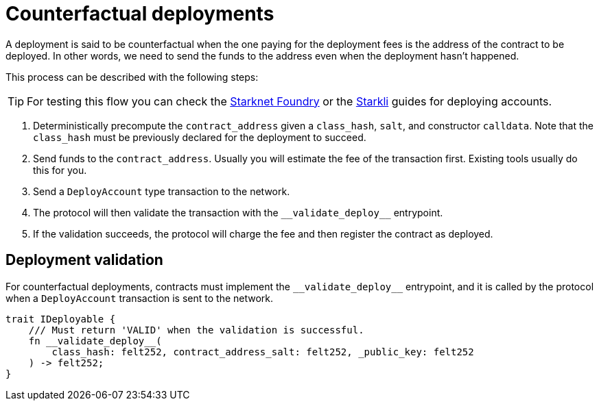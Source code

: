 :foundry: https://foundry-rs.github.io/starknet-foundry/starknet/account.html[Starknet Foundry]
:starkli: https://book.starkli.rs/accounts#account-deployment[Starkli]

= Counterfactual deployments

A deployment is said to be counterfactual when the one paying for the deployment fees is the address of the contract to be deployed. In other words, we need to send the funds to the address even when the deployment hasn’t happened.

This process can be described with the following steps:

TIP: For testing this flow you can check the {foundry} or the {starkli} guides for deploying accounts.

1. Deterministically precompute the `contract_address` given a `class_hash`, `salt`, and constructor `calldata`. Note that the `class_hash` must be previously declared for the deployment to succeed.

2. Send funds to the `contract_address`. Usually you will estimate the fee of the transaction first. Existing tools usually do this for you.

3. Send a `DeployAccount` type transaction to the network.

4. The protocol will then validate the transaction with the `\\__validate_deploy__` entrypoint.

5. If the validation succeeds, the protocol will charge the fee and then register the contract as deployed.


== Deployment validation

For counterfactual deployments, contracts must implement the `\\__validate_deploy__` entrypoint, and it is called by the protocol when a `DeployAccount` transaction is sent to the network.

[,javascript]
----
trait IDeployable {
    /// Must return 'VALID' when the validation is successful.
    fn __validate_deploy__(
        class_hash: felt252, contract_address_salt: felt252, _public_key: felt252
    ) -> felt252;
}
----
